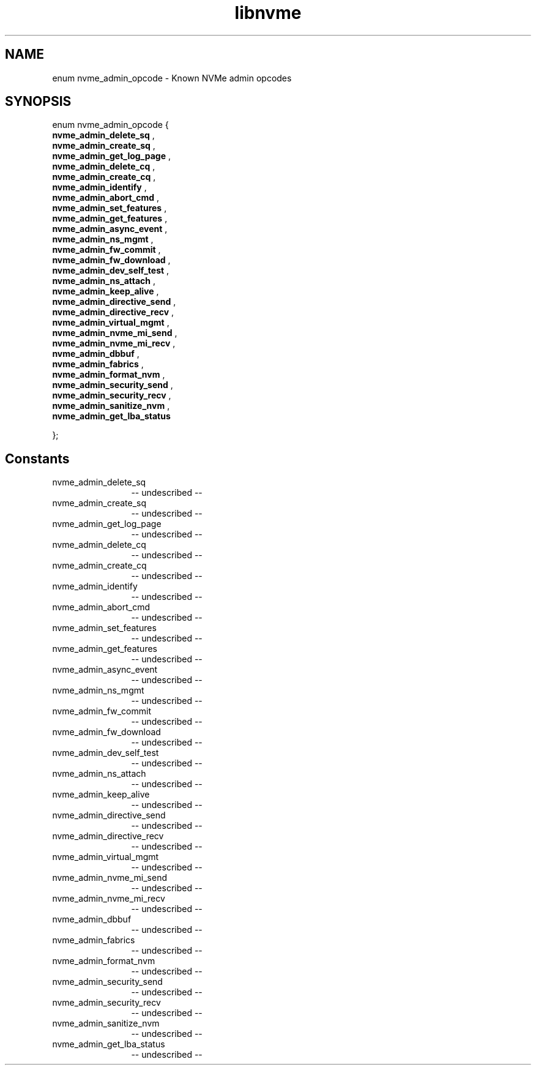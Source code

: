 .TH "libnvme" 2 "enum nvme_admin_opcode" "February 2020" "LIBNVME API Manual" LINUX
.SH NAME
enum nvme_admin_opcode \- Known NVMe admin opcodes
.SH SYNOPSIS
enum nvme_admin_opcode {
.br
.BI "    nvme_admin_delete_sq"
,
.br
.br
.BI "    nvme_admin_create_sq"
,
.br
.br
.BI "    nvme_admin_get_log_page"
,
.br
.br
.BI "    nvme_admin_delete_cq"
,
.br
.br
.BI "    nvme_admin_create_cq"
,
.br
.br
.BI "    nvme_admin_identify"
,
.br
.br
.BI "    nvme_admin_abort_cmd"
,
.br
.br
.BI "    nvme_admin_set_features"
,
.br
.br
.BI "    nvme_admin_get_features"
,
.br
.br
.BI "    nvme_admin_async_event"
,
.br
.br
.BI "    nvme_admin_ns_mgmt"
,
.br
.br
.BI "    nvme_admin_fw_commit"
,
.br
.br
.BI "    nvme_admin_fw_download"
,
.br
.br
.BI "    nvme_admin_dev_self_test"
,
.br
.br
.BI "    nvme_admin_ns_attach"
,
.br
.br
.BI "    nvme_admin_keep_alive"
,
.br
.br
.BI "    nvme_admin_directive_send"
,
.br
.br
.BI "    nvme_admin_directive_recv"
,
.br
.br
.BI "    nvme_admin_virtual_mgmt"
,
.br
.br
.BI "    nvme_admin_nvme_mi_send"
,
.br
.br
.BI "    nvme_admin_nvme_mi_recv"
,
.br
.br
.BI "    nvme_admin_dbbuf"
,
.br
.br
.BI "    nvme_admin_fabrics"
,
.br
.br
.BI "    nvme_admin_format_nvm"
,
.br
.br
.BI "    nvme_admin_security_send"
,
.br
.br
.BI "    nvme_admin_security_recv"
,
.br
.br
.BI "    nvme_admin_sanitize_nvm"
,
.br
.br
.BI "    nvme_admin_get_lba_status"

};
.SH Constants
.IP "nvme_admin_delete_sq" 12
-- undescribed --
.IP "nvme_admin_create_sq" 12
-- undescribed --
.IP "nvme_admin_get_log_page" 12
-- undescribed --
.IP "nvme_admin_delete_cq" 12
-- undescribed --
.IP "nvme_admin_create_cq" 12
-- undescribed --
.IP "nvme_admin_identify" 12
-- undescribed --
.IP "nvme_admin_abort_cmd" 12
-- undescribed --
.IP "nvme_admin_set_features" 12
-- undescribed --
.IP "nvme_admin_get_features" 12
-- undescribed --
.IP "nvme_admin_async_event" 12
-- undescribed --
.IP "nvme_admin_ns_mgmt" 12
-- undescribed --
.IP "nvme_admin_fw_commit" 12
-- undescribed --
.IP "nvme_admin_fw_download" 12
-- undescribed --
.IP "nvme_admin_dev_self_test" 12
-- undescribed --
.IP "nvme_admin_ns_attach" 12
-- undescribed --
.IP "nvme_admin_keep_alive" 12
-- undescribed --
.IP "nvme_admin_directive_send" 12
-- undescribed --
.IP "nvme_admin_directive_recv" 12
-- undescribed --
.IP "nvme_admin_virtual_mgmt" 12
-- undescribed --
.IP "nvme_admin_nvme_mi_send" 12
-- undescribed --
.IP "nvme_admin_nvme_mi_recv" 12
-- undescribed --
.IP "nvme_admin_dbbuf" 12
-- undescribed --
.IP "nvme_admin_fabrics" 12
-- undescribed --
.IP "nvme_admin_format_nvm" 12
-- undescribed --
.IP "nvme_admin_security_send" 12
-- undescribed --
.IP "nvme_admin_security_recv" 12
-- undescribed --
.IP "nvme_admin_sanitize_nvm" 12
-- undescribed --
.IP "nvme_admin_get_lba_status" 12
-- undescribed --
